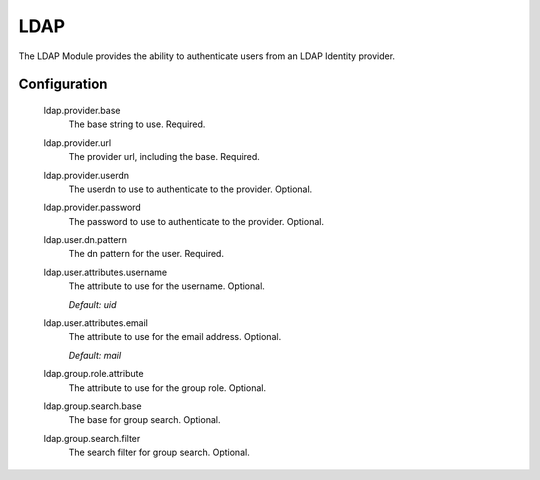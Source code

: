 .. _ldap:

====
LDAP
====

The LDAP Module provides the ability to authenticate users from an LDAP Identity provider.

Configuration
-------------

  ldap.provider.base
    The base string to use. Required.

  ldap.provider.url
    The provider url, including the base. Required.

  ldap.provider.userdn
    The userdn to use to authenticate to the provider. Optional.

  ldap.provider.password
    The password to use to authenticate to the provider. Optional.

  ldap.user.dn.pattern
    The dn pattern for the user. Required.

  ldap.user.attributes.username
    The attribute to use for the username. Optional.

    | `Default: uid`

  ldap.user.attributes.email
    The attribute to use for the email address. Optional.

    | `Default: mail`

  ldap.group.role.attribute
    The attribute to use for the group role. Optional.

  ldap.group.search.base
    The base for group search. Optional.

  ldap.group.search.filter
    The search filter for group search. Optional.

